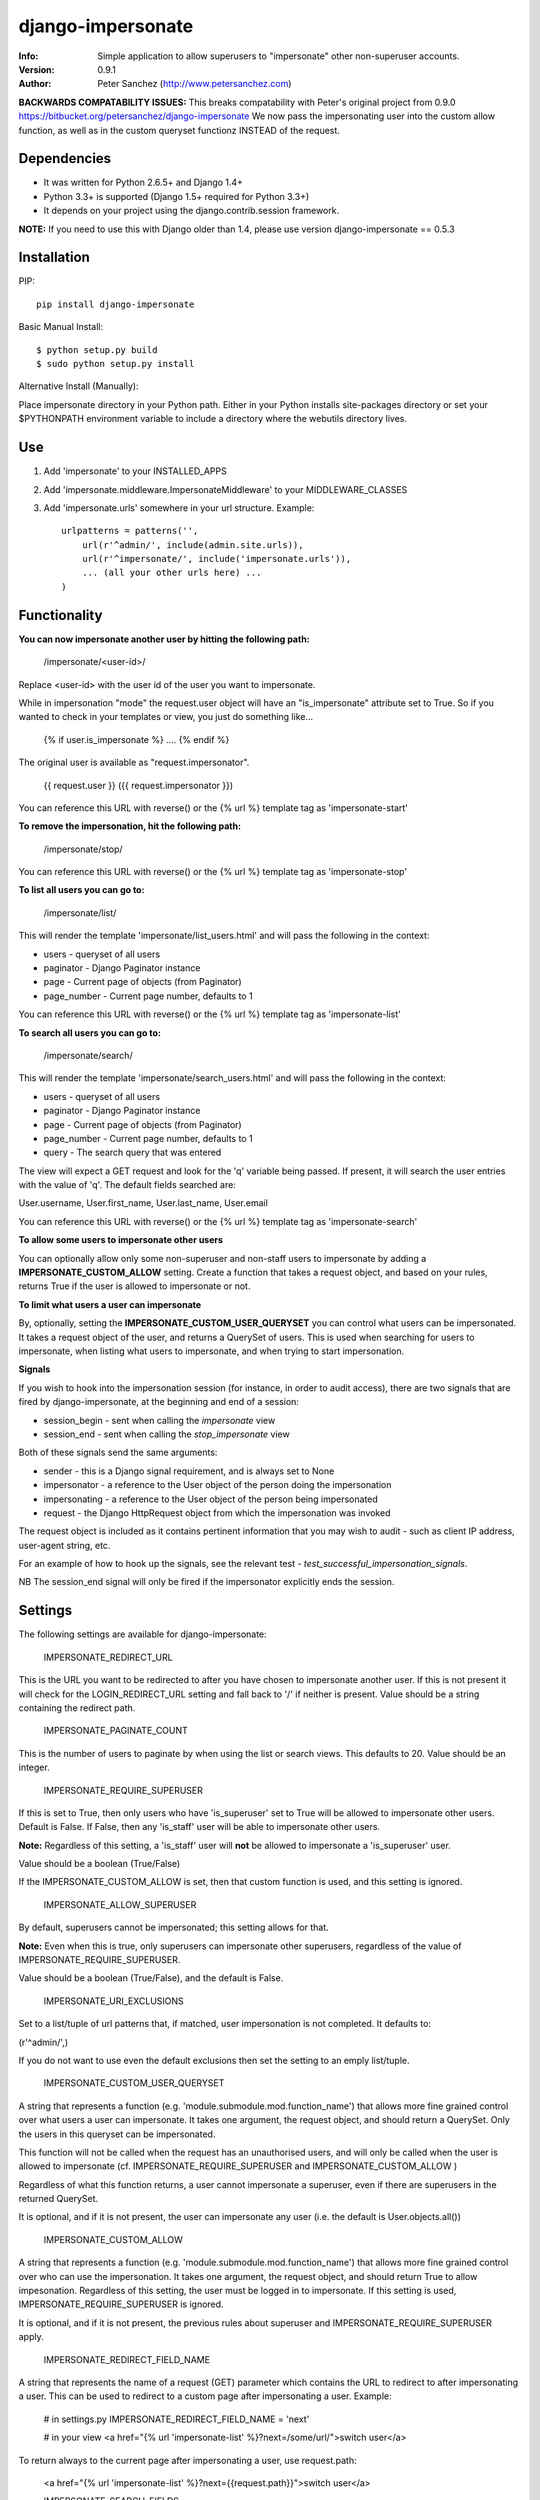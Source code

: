 ==================
django-impersonate
==================
:Info: Simple application to allow superusers to "impersonate" other non-superuser accounts.
:Version: 0.9.1
:Author: Peter Sanchez (http://www.petersanchez.com)

**BACKWARDS COMPATABILITY ISSUES:** This breaks compatability with Peter's original project from 0.9.0 https://bitbucket.org/petersanchez/django-impersonate
We now pass the impersonating user into the custom allow function, as well as in the custom queryset functionz INSTEAD of the request.

Dependencies
============

* It was written for Python 2.6.5+ and Django 1.4+
* Python 3.3+ is supported (Django 1.5+ required for Python 3.3+)
* It depends on your project using the django.contrib.session framework.

**NOTE:** If you need to use this with Django older than 1.4, please use version django-impersonate == 0.5.3


Installation
============

PIP::

    pip install django-impersonate

Basic Manual Install::

    $ python setup.py build
    $ sudo python setup.py install

Alternative Install (Manually):

Place impersonate directory in your Python path. Either in your Python installs site-packages directory or set your $PYTHONPATH environment variable to include a directory where the webutils directory lives.


Use
===

#. Add 'impersonate' to your INSTALLED_APPS

#. Add 'impersonate.middleware.ImpersonateMiddleware' to your MIDDLEWARE_CLASSES

#. Add 'impersonate.urls' somewhere in your url structure. Example::

    urlpatterns = patterns('',
        url(r'^admin/', include(admin.site.urls)),
        url(r'^impersonate/', include('impersonate.urls')),
        ... (all your other urls here) ...
    )


Functionality
=============

**You can now impersonate another user by hitting the following path:**

    /impersonate/<user-id>/

Replace <user-id> with the user id of the user you want to impersonate.

While in impersonation "mode" the request.user object will have an
"is_impersonate" attribute set to True. So if you wanted to check in your
templates or view, you just do something like...

    {% if user.is_impersonate %} .... {% endif %}

The original user is available as "request.impersonator".

    {{ request.user }} ({{ request.impersonator }})

You can reference this URL with reverse() or the {% url %} template tag
as 'impersonate-start'


**To remove the impersonation, hit the following path:**

    /impersonate/stop/

You can reference this URL with reverse() or the {% url %} template tag
as 'impersonate-stop'


**To list all users you can go to:**

    /impersonate/list/

This will render the template 'impersonate/list_users.html' and will pass
the following in the context:

* users - queryset of all users
* paginator - Django Paginator instance
* page - Current page of objects (from Paginator)
* page_number - Current page number, defaults to 1

You can reference this URL with reverse() or the {% url %} template tag
as 'impersonate-list'


**To search all users you can go to:**

    /impersonate/search/

This will render the template 'impersonate/search_users.html' and will pass
the following in the context:

* users - queryset of all users
* paginator - Django Paginator instance
* page - Current page of objects (from Paginator)
* page_number - Current page number, defaults to 1
* query - The search query that was entered

The view will expect a GET request and look for the 'q' variable being passed.
If present, it will search the user entries with the value of 'q'. The default
fields searched are:

User.username, User.first_name, User.last_name, User.email

You can reference this URL with reverse() or the {% url %} template tag
as 'impersonate-search'


**To allow some users to impersonate other users**

You can optionally allow only some non-superuser and non-staff users to impersonate by adding a **IMPERSONATE_CUSTOM_ALLOW** setting. Create a function that takes a request object, and based on your rules, returns True if the user is allowed to impersonate or not.

**To limit what users a user can impersonate**

By, optionally, setting the **IMPERSONATE_CUSTOM_USER_QUERYSET** you can control what users can be impersonated. It takes a request object of the user, and returns a QuerySet of users. This is used when searching for users to impersonate, when listing what users to impersonate, and when trying to start impersonation.

**Signals**

If you wish to hook into the impersonation session (for instance, in order to
audit access), there are two signals that are fired by django-impersonate, at
the beginning and end of a session:

* session_begin - sent when calling the `impersonate` view
* session_end - sent when calling the `stop_impersonate` view

Both of these signals send the same arguments:

* sender - this is a Django signal requirement, and is always set to None
* impersonator - a reference to the User object of the person doing the impersonation
* impersonating - a reference to the User object of the person being impersonated
* request - the Django HttpRequest object from which the impersonation was invoked

The request object is included as it contains pertinent information that you may wish
to audit - such as client IP address, user-agent string, etc.

For an example of how to hook up the signals, see the relevant test - `test_successful_impersonation_signals`.

NB The session_end signal will only be fired if the impersonator explicitly ends
the session.

Settings
========

The following settings are available for django-impersonate:


    IMPERSONATE_REDIRECT_URL

This is the URL you want to be redirected to after you have chosen to
impersonate another user. If this is not present it will check for
the LOGIN_REDIRECT_URL setting and fall back to '/' if neither is
present. Value should be a string containing the redirect path.


    IMPERSONATE_PAGINATE_COUNT

This is the number of users to paginate by when using the list or
search views. This defaults to 20. Value should be an integer.


    IMPERSONATE_REQUIRE_SUPERUSER

If this is set to True, then only users who have 'is_superuser' set
to True will be allowed to impersonate other users. Default is False.
If False, then any 'is_staff' user will be able to impersonate other
users.

**Note:** Regardless of this setting, a 'is_staff' user will **not** be
allowed to impersonate a 'is_superuser' user.

Value should be a boolean (True/False)

If the IMPERSONATE_CUSTOM_ALLOW is set, then that custom function is used, and
this setting is ignored.


    IMPERSONATE_ALLOW_SUPERUSER

By default, superusers cannot be impersonated; this setting allows for that.

**Note:** Even when this is true, only superusers can impersonate other superusers,
regardless of the value of IMPERSONATE_REQUIRE_SUPERUSER.

Value should be a boolean (True/False), and the default is False.


    IMPERSONATE_URI_EXCLUSIONS

Set to a list/tuple of url patterns that, if matched, user
impersonation is not completed. It defaults to:

(r'^admin/',)

If you do not want to use even the default exclusions then set
the setting to an emply list/tuple.


    IMPERSONATE_CUSTOM_USER_QUERYSET

A string that represents a function (e.g. 'module.submodule.mod.function_name')
that allows more fine grained control over what users a user can impersonate.
It takes one argument, the request object, and should return a QuerySet. Only
the users in this queryset can be impersonated.

This function will not be called when the request has an unauthorised users,
and will only be called when the user is allowed to impersonate (cf.
IMPERSONATE_REQUIRE_SUPERUSER and IMPERSONATE_CUSTOM_ALLOW )

Regardless of what this function returns, a user cannot impersonate a
superuser, even if there are superusers in the returned QuerySet.

It is optional, and if it is not present, the user can impersonate any user
(i.e. the default is User.objects.all())


    IMPERSONATE_CUSTOM_ALLOW

A string that represents a function (e.g. 'module.submodule.mod.function_name')
that allows more fine grained control over who can use the impersonation. It
takes one argument, the request object, and should return True to allow
impesonation. Regardless of this setting, the user must be logged in to
impersonate. If this setting is used, IMPERSONATE_REQUIRE_SUPERUSER is ignored.

It is optional, and if it is not present, the previous rules about superuser
and IMPERSONATE_REQUIRE_SUPERUSER apply.


    IMPERSONATE_REDIRECT_FIELD_NAME

A string that represents the name of a request (GET) parameter which contains
the URL to redirect to after impersonating a user. This can be used to redirect
to a custom page after impersonating a user. Example:

    # in settings.py
    IMPERSONATE_REDIRECT_FIELD_NAME = 'next'

    # in your view
    <a href="{% url 'impersonate-list' %}?next=/some/url/">switch user</a>

To return always to the current page after impersonating a user, use request.path:

    <a href="{% url 'impersonate-list' %}?next={{request.path}}">switch user</a>


    IMPERSONATE_SEARCH_FIELDS

Array of user model fields used for building searching query. Default value is
[User.USERNAME_FIELD, 'first_name', 'last_name', 'email']. If the User model doesn't have
the USERNAME_FIELD attribute, it falls back to 'username' (< Django 1.5).


    IMPERSONATE_LOOKUP_TYPE

A string that represents SQL lookup type for searching users by query on
fields above. It is 'icontains' by default.


Testing
=======

You need factory_boy installed for tests to run. To install, use:

    $ pip install factory_boy

**Note:** This currently not required for Python 3.3. For more info on factory_boy, see: https://github.com/dnerdy/factory_boy

From the repo checkout, ensure you have Django in your PYTHONPATH and  run:

    $ python runtests.py

To get test coverage, use::

    $ coverate run --branch runtests.py
    $ coverage html  <- Pretty HTML files for you
    $ coverage report -m  <- Ascii report

If you're bored and want to test all the supported environments, you'll need tox.::

    $ pip install tox
    $ tox

And you should see::

    py3.3-django1.5: commands succeeded
    py2.7-django1.5: commands succeeded
    py2.6-django1.5: commands succeeded
    py2.7-django1.4: commands succeeded
    py2.6-django1.4: commands succeeded
    congratulations :)


Copyright & Warranty
====================
All documentation, libraries, and sample code are
Copyright 2011 Peter Sanchez <petersanchez@gmail.com>. The library and
sample code are made available to you under the terms of the BSD license
which is contained in the included file, BSD-LICENSE.
